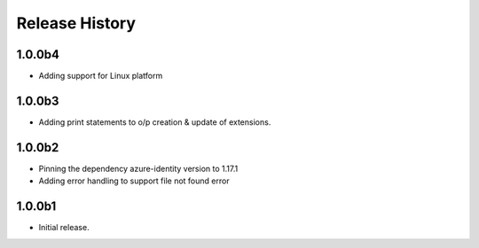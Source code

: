 .. :changelog:

Release History
===============

1.0.0b4
+++++++
* Adding support for Linux platform

1.0.0b3
++++++
* Adding print statements to o/p creation & update of extensions.

1.0.0b2
++++++
* Pinning the dependency azure-identity version to 1.17.1
* Adding error handling to support file not found error

1.0.0b1
++++++
* Initial release.